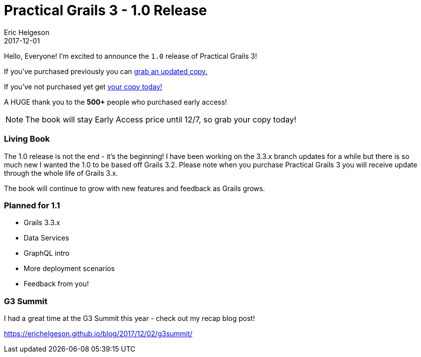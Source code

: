 = Practical Grails 3 - 1.0 Release
Eric Helgeson
2017-12-01
:jbake-type: post
:jbake-status: published
:jbake-tags: blog
:jbake-description: Updates & what's new in the Practical Grails 3 - 1.0!
:idprefix:


Hello, Everyone! I'm excited to announce the `1.0` release of Practical Grails 3!

If you've purchased previously you can https://www.grails3book.com/resend.html[grab an updated copy.]

If you've not purchased yet get https://www.grails3book.com/early-access.html[your copy today!]

A HUGE thank you to the **500+** people who purchased early access!

NOTE: The book will stay Early Access price until 12/7, so grab your copy today!

=== Living Book

The 1.0 release is not the end - it's the beginning! I have been working on the 3.3.x branch updates for a while but there is so much new I wanted the 1.0 to be based off Grails 3.2.
Please note when you purchase Practical Grails 3 you will receive update through the whole life of Grails 3.x.

The book will continue to grow with new features and feedback as Grails grows.

=== Planned for 1.1

* Grails 3.3.x
* Data Services
* GraphQL intro
* More deployment scenarios
* Feedback from you!

=== G3 Summit

I had a great time at the G3 Summit this year - check out my recap blog post!

https://erichelgeson.github.io/blog/2017/12/02/g3summit/
